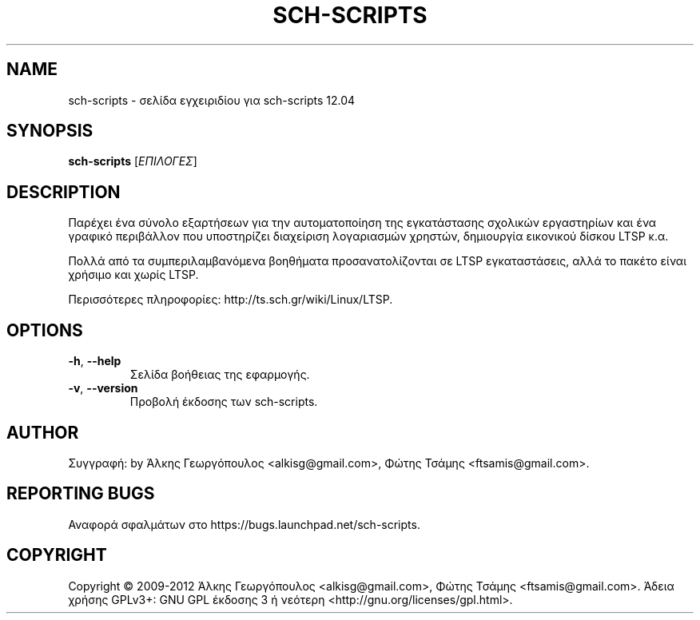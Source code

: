 .\" DO NOT MODIFY THIS FILE!  It was generated by help2man 1.40.4.
.TH SCH-SCRIPTS "8" "Ιούνιος 2012" "sch-scripts 12.04" "Εργαλεία διαχείρισης συστήματος"
.SH NAME
sch-scripts \- σελίδα εγχειριδίου για sch-scripts 12.04
.SH SYNOPSIS
.B sch-scripts
[\fIΕΠΙΛΟΓΕΣ\fR]
.SH DESCRIPTION
Παρέχει ένα σύνολο εξαρτήσεων για την αυτοματοποίηση της εγκατάστασης
σχολικών εργαστηρίων και ένα γραφικό περιβάλλον που υποστηρίζει διαχείριση
λογαριασμών χρηστών, δημιουργία εικονικού δίσκου LTSP κ.α.
.PP
Πολλά από τα συμπεριλαμβανόμενα βοηθήματα προσανατολίζονται σε LTSP
εγκαταστάσεις, αλλά το πακέτο είναι χρήσιμο και χωρίς LTSP.
.PP
Περισσότερες πληροφορίες: http://ts.sch.gr/wiki/Linux/LTSP.
.SH OPTIONS
.TP
\fB\-h\fR, \fB\-\-help\fR
Σελίδα βοήθειας της εφαρμογής.
.TP
\fB\-v\fR, \fB\-\-version\fR
Προβολή έκδοσης των sch\-scripts.
.SH AUTHOR
Συγγραφή: by Άλκης Γεωργόπουλος <alkisg@gmail.com>, Φώτης Τσάμης <ftsamis@gmail.com>.
.SH "REPORTING BUGS"
Αναφορά σφαλμάτων στο https://bugs.launchpad.net/sch\-scripts.
.SH COPYRIGHT
Copyright \(co 2009\-2012 Άλκης Γεωργόπουλος <alkisg@gmail.com>, Φώτης Τσάμης <ftsamis@gmail.com>.
Άδεια χρήσης GPLv3+: GNU GPL έκδοσης 3 ή νεότερη <http://gnu.org/licenses/gpl.html>.
